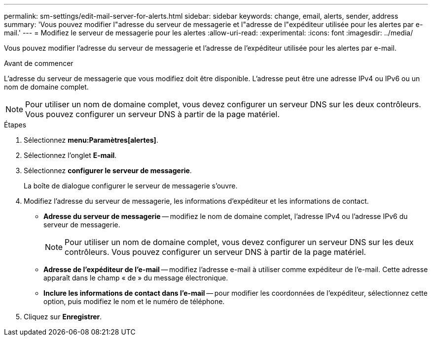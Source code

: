 ---
permalink: sm-settings/edit-mail-server-for-alerts.html 
sidebar: sidebar 
keywords: change, email, alerts, sender, address 
summary: 'Vous pouvez modifier l"adresse du serveur de messagerie et l"adresse de l"expéditeur utilisée pour les alertes par e-mail.' 
---
= Modifiez le serveur de messagerie pour les alertes
:allow-uri-read: 
:experimental: 
:icons: font
:imagesdir: ../media/


[role="lead"]
Vous pouvez modifier l'adresse du serveur de messagerie et l'adresse de l'expéditeur utilisée pour les alertes par e-mail.

.Avant de commencer
L'adresse du serveur de messagerie que vous modifiez doit être disponible. L'adresse peut être une adresse IPv4 ou IPv6 ou un nom de domaine complet.

[NOTE]
====
Pour utiliser un nom de domaine complet, vous devez configurer un serveur DNS sur les deux contrôleurs. Vous pouvez configurer un serveur DNS à partir de la page matériel.

====
.Étapes
. Sélectionnez *menu:Paramètres[alertes]*.
. Sélectionnez l'onglet *E-mail*.
. Sélectionnez *configurer le serveur de messagerie*.
+
La boîte de dialogue configurer le serveur de messagerie s'ouvre.

. Modifiez l'adresse du serveur de messagerie, les informations d'expéditeur et les informations de contact.
+
** *Adresse du serveur de messagerie* -- modifiez le nom de domaine complet, l'adresse IPv4 ou l'adresse IPv6 du serveur de messagerie.
+
[NOTE]
====
Pour utiliser un nom de domaine complet, vous devez configurer un serveur DNS sur les deux contrôleurs. Vous pouvez configurer un serveur DNS à partir de la page matériel.

====
** *Adresse de l'expéditeur de l'e-mail* -- modifiez l'adresse e-mail à utiliser comme expéditeur de l'e-mail. Cette adresse apparaît dans le champ « de » du message électronique.
** *Inclure les informations de contact dans l'e-mail* -- pour modifier les coordonnées de l'expéditeur, sélectionnez cette option, puis modifiez le nom et le numéro de téléphone.


. Cliquez sur *Enregistrer*.

